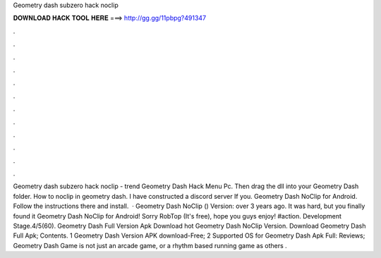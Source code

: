 Geometry dash subzero hack noclip

𝐃𝐎𝐖𝐍𝐋𝐎𝐀𝐃 𝐇𝐀𝐂𝐊 𝐓𝐎𝐎𝐋 𝐇𝐄𝐑𝐄 ===> http://gg.gg/11pbpg?491347

.

.

.

.

.

.

.

.

.

.

.

.

Geometry dash subzero hack noclip -  trend  Geometry Dash Hack Menu Pc. Then drag the dll into your Geometry Dash folder. How to noclip in geometry dash. I have constructed a discord server If you. Geometry Dash NoClip for Android. Follow the instructions there and install.  · Geometry Dash NoClip () Version: over 3 years ago. It was hard, but you finally found it Geometry Dash NoClip for Android! Sorry RobTop (It's free), hope you guys enjoy! #action. Development Stage.4/5(60). Geometry Dash Full Version Apk Download hot  Geometry Dash NoClip Version. Download Geometry Dash Full Apk; Contents. 1 Geometry Dash Version APK download-Free; 2 Supported OS for Geometry Dash Apk Full: Reviews; Geometry Dash Game is not just an arcade game, or a rhythm based running game as others .